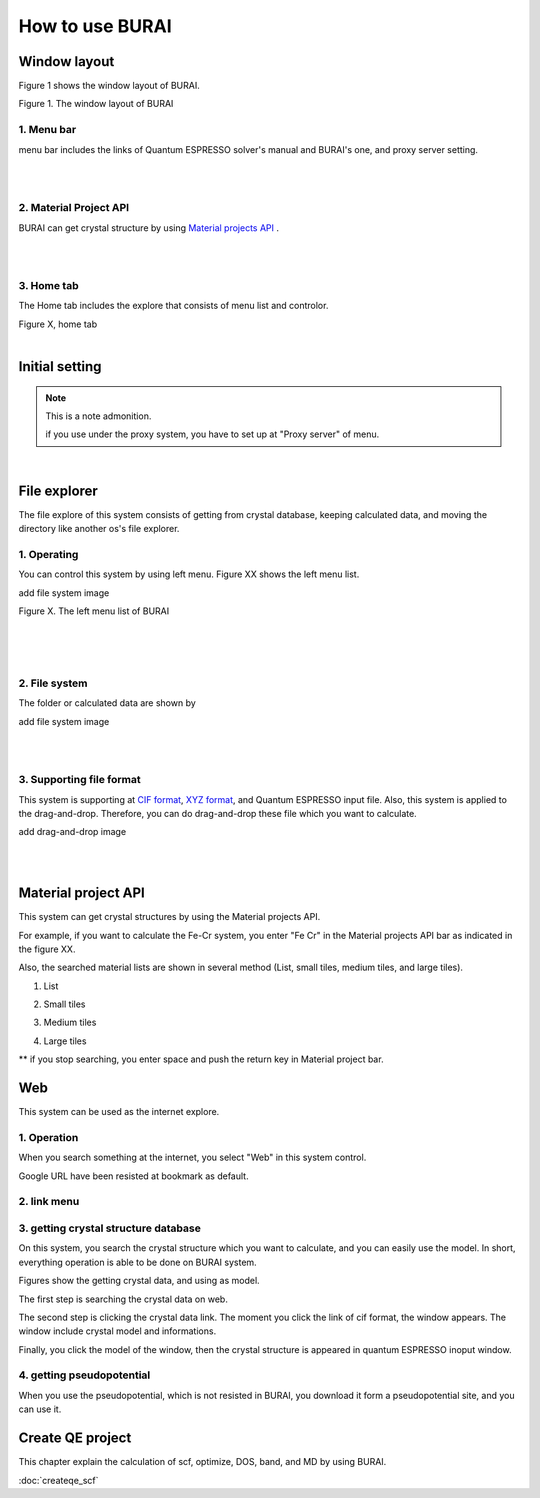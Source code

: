 How to use BURAI
================

Window layout
-------------
Figure 1 shows the window layout of BURAI.

.. image:: ../img/imgWindowStructure_window_all.png
   :scale: 80 %
   :align: left

Figure 1. The window layout of BURAI


1. Menu bar
^^^^^^^^^^^

menu bar includes the links of Quantum ESPRESSO solver's manual and BURAI's one, and proxy server setting.

.. image:: ../img/imgWindowStructure_menubar.png
   :scale: 80 %
   :align: center

|
|

2. Material Project API
^^^^^^^^^^^^^^^^^^^^^^^

BURAI can get crystal structure by using `Material projects API <https://materialsproject.org/>`_ .

|
|

3. Home tab
^^^^^^^^^^^

The Home tab includes the explore that consists of menu list and controlor.

.. image:: ../img/imgWindowStructure_hometab.png

| Figure X, home tab
|

Initial setting
---------------

.. note:: This is a note admonition.

	if you use under the proxy system, you have to set up at "Proxy server" of menu.


.. image:: ../img/imgWindowStructure_proxyServer.png
   :scale: 80 %
   :align: center

|

File explorer
-------------

The file explore of this system consists of getting from crystal database, keeping calculated data, and moving
the directory like another os's file explorer.


1. Operating
^^^^^^^^^^^^

You can control this system by using left menu. Figure XX shows the left menu list.

add file system image

.. image:: ../img/imgWindowStructure_leftmenu.png
   :scale: 80 %
   :align: center

Figure X. The left menu list of BURAI

|
|
|

2. File system
^^^^^^^^^^^^^^

The folder or calculated data are shown by


add file system image

.. image:: ../img/imgWindowStructure_menubar.png
   :scale: 80 %
   :align: center

|
|

3. Supporting file format
^^^^^^^^^^^^^^^^^^^^^^^^^

This system is supporting at `CIF format <https://en.wikipedia.org/wiki/Crystallographic_Information_File>`_, `XYZ format <https://en.wikipedia.org/wiki/XYZ_file_format>`_, and Quantum ESPRESSO input file.
Also, this system is applied to the drag-and-drop. Therefore, you can do drag-and-drop these file
which you want to calculate.

add drag-and-drop image


.. image:: ../img/imgWindowStructure_menubar.png
   :scale: 80 %
   :align: center
|
|



Material project API
--------------------

This system can get crystal structures by using the Material projects API.

For example, if you want to calculate the Fe-Cr system, you enter "Fe Cr" in the Material projects API bar as indicated in the figure XX.

.. image:: ../img/imgMaterialProject_search.png
   :scale: 80 %
   :align: center

Also, the searched material lists are shown in several method (List, small tiles, medium tiles, and large tiles).

1. List

.. image:: ../img/imgMaterialProject_list.png
   :scale: 80 %
   :align: center

2. Small tiles

.. image:: ../img/imgMaterialProject_smallTiles.png
   :scale: 80 %
   :align: center

3. Medium tiles

.. image:: ../img/imgMaterialProject_mediumTiles.png
   :scale: 80 %
   :align: center

4. Large tiles

.. image:: ../img/imgMaterialProject_largeTiles.png
   :scale: 80 %
   :align: center


** if you stop searching, you enter space and push the return key in Material project bar.



Web
---

This system can be used as the internet explore.

1. Operation
^^^^^^^^^^^^^^^^^^^

When you search something at the internet, you select "Web" in this system control.

.. image:: ../img/imgWeb_default.png
   :scale: 80 %
   :align: center


Google URL have been resisted at bookmark as default.

.. image:: ../img/imgWeb_default.png
   :scale: 80 %
   :align: center

2. link menu
^^^^^^^^^^^^

3. getting crystal structure database
^^^^^^^^^^^^^^^^^^^^^^^^^^^^^^^^^^^^^

On this system, you search the crystal structure which you want to calculate, and you can easily use the model. In short, everything operation is able to be done on BURAI system.

Figures show the getting crystal data, and using as model.

The first step is searching the crystal data on web.

.. image:: ../img/imgWeb_searchNaCl00.png
   :scale: 80 %
   :align: center

The second step is clicking the crystal data link.
The moment you click the link of cif format, the window appears.
The window include crystal model and informations.

.. image:: ../img/imgWeb_searchNaCl01.png
   :scale: 80 %
   :align: center

Finally, you click the model of the window, then the crystal structure is appeared in quantum ESPRESSO inoput window.

.. image:: ../img/imgWeb_searchNaCl02.png
   :scale: 80 %
   :align: center


4. getting pseudopotential
^^^^^^^^^^^^^^^^^^^^^^^^^^

When you use the pseudopotential, which is not resisted in BURAI, you download it form a pseudopotential site, and you can use it.

.. image:: ../img/imgWeb_searchPP00.png
   :scale: 80 %
   :align: center


.. image:: ../img/imgWeb_searchPP01.png
   :scale: 80 %
   :align: center

.. image:: ../img/imgWeb_searchPP02.png
   :scale: 80 %
   :align: center




Create QE project
-----------------

This chapter explain the calculation of scf, optimize, DOS, band, and MD by using BURAI.


:doc:`createqe_scf`



